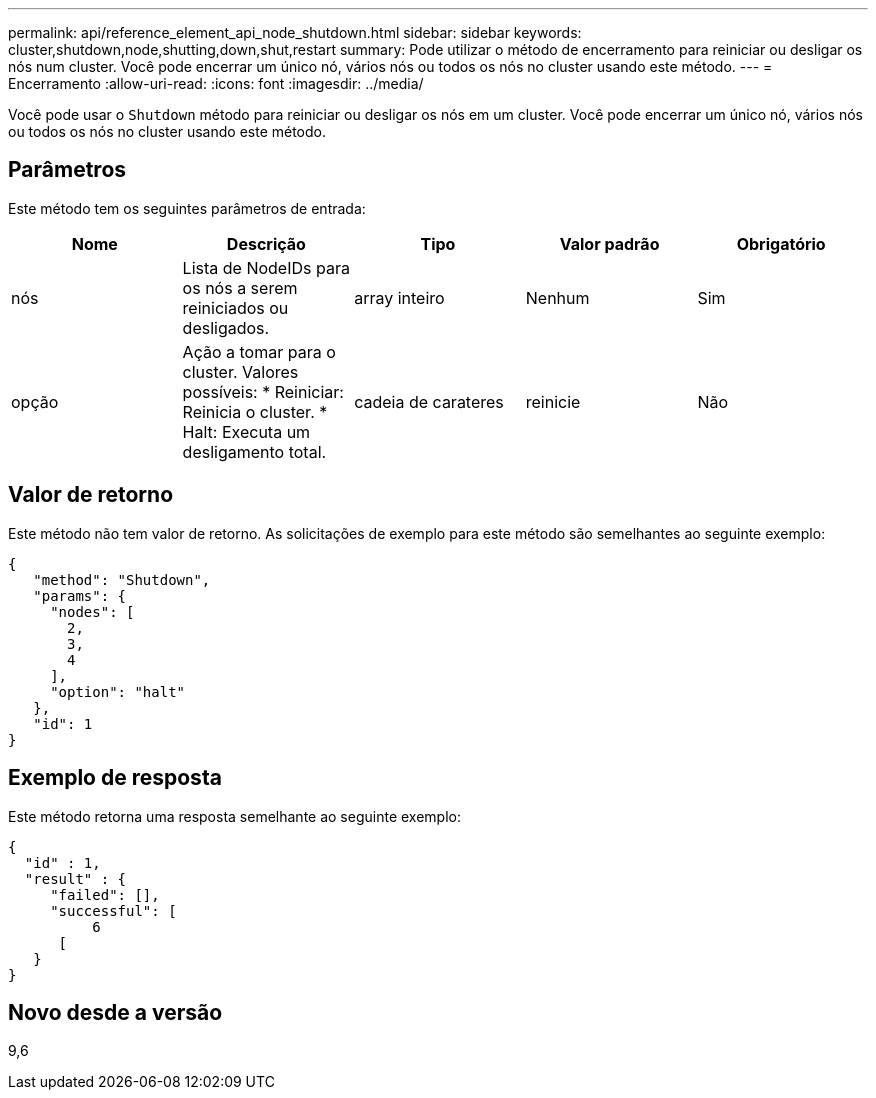---
permalink: api/reference_element_api_node_shutdown.html 
sidebar: sidebar 
keywords: cluster,shutdown,node,shutting,down,shut,restart 
summary: Pode utilizar o método de encerramento para reiniciar ou desligar os nós num cluster. Você pode encerrar um único nó, vários nós ou todos os nós no cluster usando este método. 
---
= Encerramento
:allow-uri-read: 
:icons: font
:imagesdir: ../media/


[role="lead"]
Você pode usar o `Shutdown` método para reiniciar ou desligar os nós em um cluster. Você pode encerrar um único nó, vários nós ou todos os nós no cluster usando este método.



== Parâmetros

Este método tem os seguintes parâmetros de entrada:

|===
| Nome | Descrição | Tipo | Valor padrão | Obrigatório 


 a| 
nós
 a| 
Lista de NodeIDs para os nós a serem reiniciados ou desligados.
 a| 
array inteiro
 a| 
Nenhum
 a| 
Sim



 a| 
opção
 a| 
Ação a tomar para o cluster. Valores possíveis: * Reiniciar: Reinicia o cluster. * Halt: Executa um desligamento total.
 a| 
cadeia de carateres
 a| 
reinicie
 a| 
Não

|===


== Valor de retorno

Este método não tem valor de retorno. As solicitações de exemplo para este método são semelhantes ao seguinte exemplo:

[listing]
----
{
   "method": "Shutdown",
   "params": {
     "nodes": [
       2,
       3,
       4
     ],
     "option": "halt"
   },
   "id": 1
}
----


== Exemplo de resposta

Este método retorna uma resposta semelhante ao seguinte exemplo:

[listing]
----
{
  "id" : 1,
  "result" : {
     "failed": [],
     "successful": [
          6
      [
   }
}
----


== Novo desde a versão

9,6
